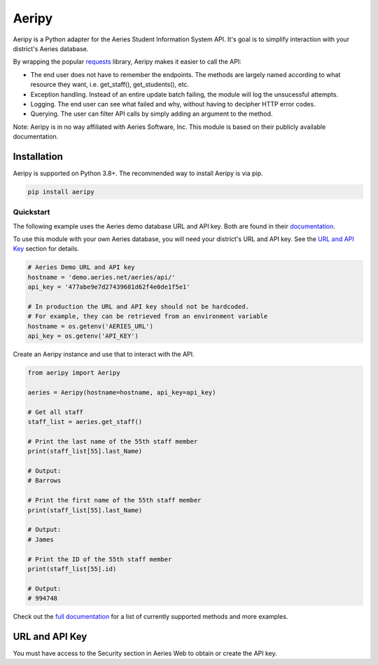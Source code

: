 Aeripy
======
.. image:: https://img.shields.io/pypi/v/aeripy.svg
   :target: https://pypi.org/project/aeripy/

.. image:: https://img.shields.io/pypi/pyversions/aeripy.svg
   :target: https://pypi.org/project/aeripy/

Aeripy is a Python adapter for the Aeries Student Information System API.  It's goal is to simplify interaction with your district's Aeries database.

By wrapping the popular `requests <https://github.com/psf/requests>`_ library, Aeripy makes it easier to call the API:

* The end user does not have to remember the endpoints. The methods are largely named according to what resource they want, i.e. get_staff(), get_students(), etc.
* Exception handling.  Instead of an entire update batch failing, the module will log the unsucessful attempts.
* Logging. The end user can see what failed and why, without having to decipher HTTP error codes.
* Querying. The user can filter API calls by simply adding an argument to the method.


Note: Aeripy is in no way affiliated with Aeries Software, Inc. This module is based on their publicly available documentation.

Installation
-------------

Aeripy is supported on Python 3.8+. The recommended way to install Aeripy is via pip.

.. code-block::

    pip install aeripy

Quickstart
___________

The following example uses the Aeries demo database URL and API key.
Both are found in their `documentation <https://support.aeries.com/support/solutions/articles/14000113681-aeries-api-building-a-request>`_.

To use this module with your own Aeries database, you will need your district's URL and API key.  See the `URL and API Key`_ section for details.

.. code-block:: python3

    # Aeries Demo URL and API key
    hostname = 'demo.aeries.net/aeries/api/'
    api_key = '477abe9e7d27439681d62f4e0de1f5e1'

    # In production the URL and API key should not be hardcoded.
    # For example, they can be retrieved from an environment variable
    hostname = os.getenv('AERIES_URL')
    api_key = os.getenv('API_KEY')

Create an Aeripy instance and use that to interact with the API.

.. code-block:: python3

    from aeripy import Aeripy

    aeries = Aeripy(hostname=hostname, api_key=api_key)

    # Get all staff
    staff_list = aeries.get_staff()

    # Print the last name of the 55th staff member
    print(staff_list[55].last_Name)

    # Output:
    # Barrows

    # Print the first name of the 55th staff member
    print(staff_list[55].last_Name)

    # Output:
    # James

    # Print the ID of the 55th staff member
    print(staff_list[55].id)

    # Output:
    # 994748

Check out the `full documentation <https://aeripy.readthedocs.io>`_ for a list of currently supported methods and more examples.

URL and API Key
------------------------

You must have access to the Security section in Aeries Web to obtain or create the API key.


